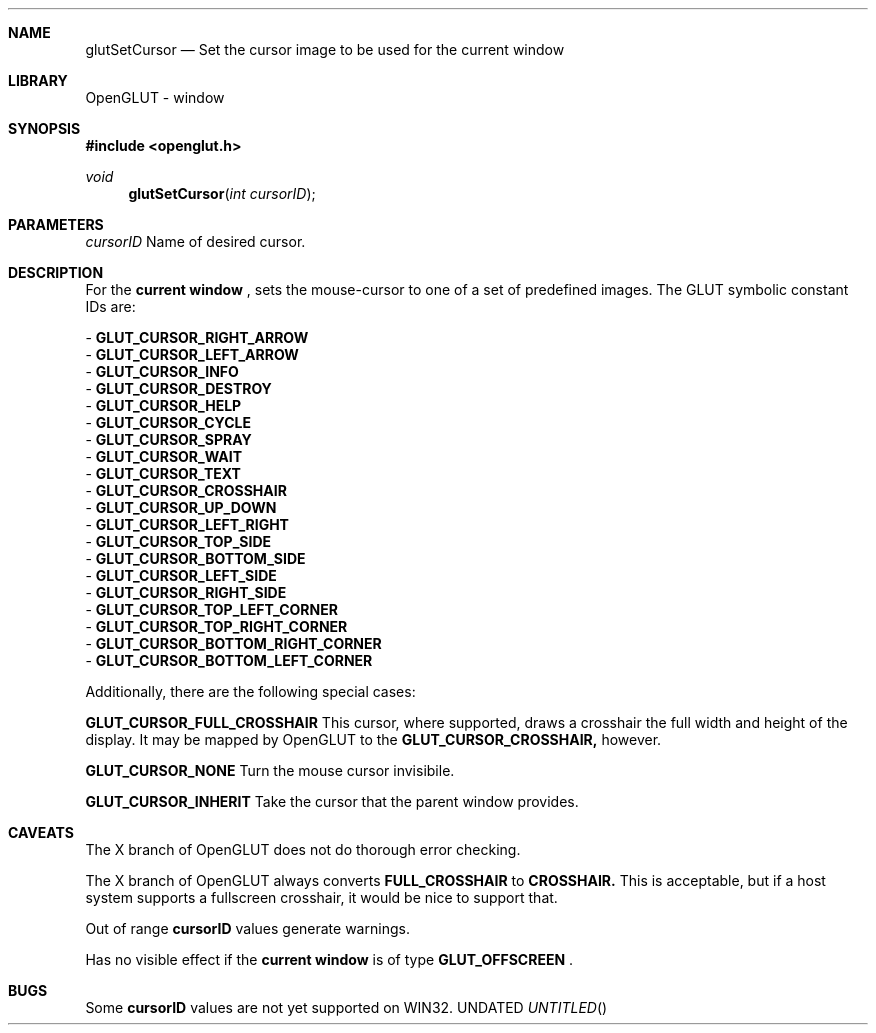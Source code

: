 .\" Copyright 2004, the OpenGLUT contributors
.Dt GLUTSETCURSOR 3 LOCAL
.Dd
.Sh NAME
.Nm glutSetCursor
.Nd Set the cursor image to be used for the current window
.Sh LIBRARY
OpenGLUT - window
.Sh SYNOPSIS
.In openglut.h
.Ft  void
.Fn glutSetCursor "int cursorID"
.Sh PARAMETERS
.Pp
.Bf Em
 cursorID
.Ef
   Name of desired cursor.
.Sh DESCRIPTION
For the 
.Bf Li
 current window
.Ef
 , sets the mouse-cursor to
one of a set of predefined images.  The GLUT symbolic constant
IDs are:
.Pp
 - 
.Bf Sy
 GLUT_CURSOR_RIGHT_ARROW
.Ef
 
 - 
.Bf Sy
 GLUT_CURSOR_LEFT_ARROW
.Ef
 
 - 
.Bf Sy
 GLUT_CURSOR_INFO
.Ef
 
 - 
.Bf Sy
 GLUT_CURSOR_DESTROY
.Ef
 
 - 
.Bf Sy
 GLUT_CURSOR_HELP
.Ef
 
 - 
.Bf Sy
 GLUT_CURSOR_CYCLE
.Ef
 
 - 
.Bf Sy
 GLUT_CURSOR_SPRAY
.Ef
 
 - 
.Bf Sy
 GLUT_CURSOR_WAIT
.Ef
 
 - 
.Bf Sy
 GLUT_CURSOR_TEXT
.Ef
 
 - 
.Bf Sy
 GLUT_CURSOR_CROSSHAIR
.Ef
 
 - 
.Bf Sy
 GLUT_CURSOR_UP_DOWN
.Ef
 
 - 
.Bf Sy
 GLUT_CURSOR_LEFT_RIGHT
.Ef
 
 - 
.Bf Sy
 GLUT_CURSOR_TOP_SIDE
.Ef
 
 - 
.Bf Sy
 GLUT_CURSOR_BOTTOM_SIDE
.Ef
 
 - 
.Bf Sy
 GLUT_CURSOR_LEFT_SIDE
.Ef
 
 - 
.Bf Sy
 GLUT_CURSOR_RIGHT_SIDE
.Ef
 
 - 
.Bf Sy
 GLUT_CURSOR_TOP_LEFT_CORNER
.Ef
 
 - 
.Bf Sy
 GLUT_CURSOR_TOP_RIGHT_CORNER
.Ef
 
 - 
.Bf Sy
 GLUT_CURSOR_BOTTOM_RIGHT_CORNER
.Ef
 
 - 
.Bf Sy
 GLUT_CURSOR_BOTTOM_LEFT_CORNER
.Ef
 
.Pp
Additionally, there are the following special cases:
.Pp
.Bf Sy
 GLUT_CURSOR_FULL_CROSSHAIR
.Ef
 This cursor, where supported,
draws a crosshair the full width and height of the display.
It may be mapped by OpenGLUT to the 
.Bf Sy
 GLUT_CURSOR_CROSSHAIR,
.Ef
 
however.
.Pp
.Bf Sy
 GLUT_CURSOR_NONE
.Ef
 Turn the mouse cursor invisibile.
.Pp
.Bf Sy
 GLUT_CURSOR_INHERIT
.Ef
 Take the cursor that the parent
window provides.
.Pp
.Pp
.Sh CAVEATS
The X branch of OpenGLUT does not do thorough error checking.
.Pp
The X branch of OpenGLUT always converts 
.Bf Sy
 FULL_CROSSHAIR
.Ef
 to 
.Bf Sy
 CROSSHAIR.
.Ef
 This is acceptable, but if a host system supports a fullscreen crosshair, it would be nice to support that.
.Pp
Out of range 
.Bf Sy
 cursorID
.Ef
 values generate warnings.
.Pp
Has no visible effect if the 
.Bf Li
 current window
.Ef
  is of type 
.Bf Sy
 GLUT_OFFSCREEN
.Ef
 .
.Pp
.Sh BUGS
Some 
.Bf Sy
 cursorID
.Ef
 values are not yet supported on WIN32.
.Pp
.fl
.sp 3
